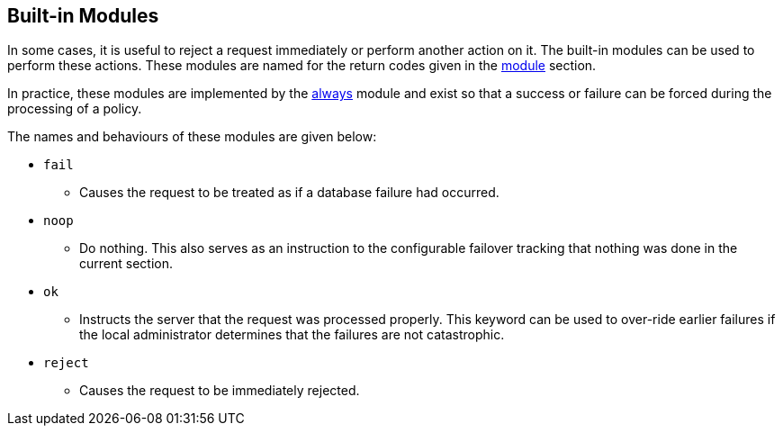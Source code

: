 
== Built-in Modules

In some cases, it is useful to reject a request immediately or
perform another action on it.  The built-in modules can be used to perform these actions.  These modules are named for the return codes given in the
link:module.adoc[module] section.

In practice, these modules are implemented by the
link:../raddb/mods-available/always.adoc[always] module and exist so that a
success or failure can be forced during the processing of a
policy.

The names and behaviours of these modules are given below:

* `fail`
 - Causes the request to be treated as if a database failure had
occurred.

* `noop`
 - Do nothing. This also serves as an instruction to the
configurable failover tracking that nothing was done in the current
section.

* `ok`
 - Instructs the server that the request was processed properly. This keyword can be used to over-ride earlier failures if the local
administrator determines that the failures are not catastrophic.

* `reject`
 - Causes the request to be immediately rejected.

// Copyright (C) 2019 Network RADIUS SAS.  Licenced under CC-by-NC 4.0.
// Development of this documentation was sponsored by Network RADIUS SAS.
